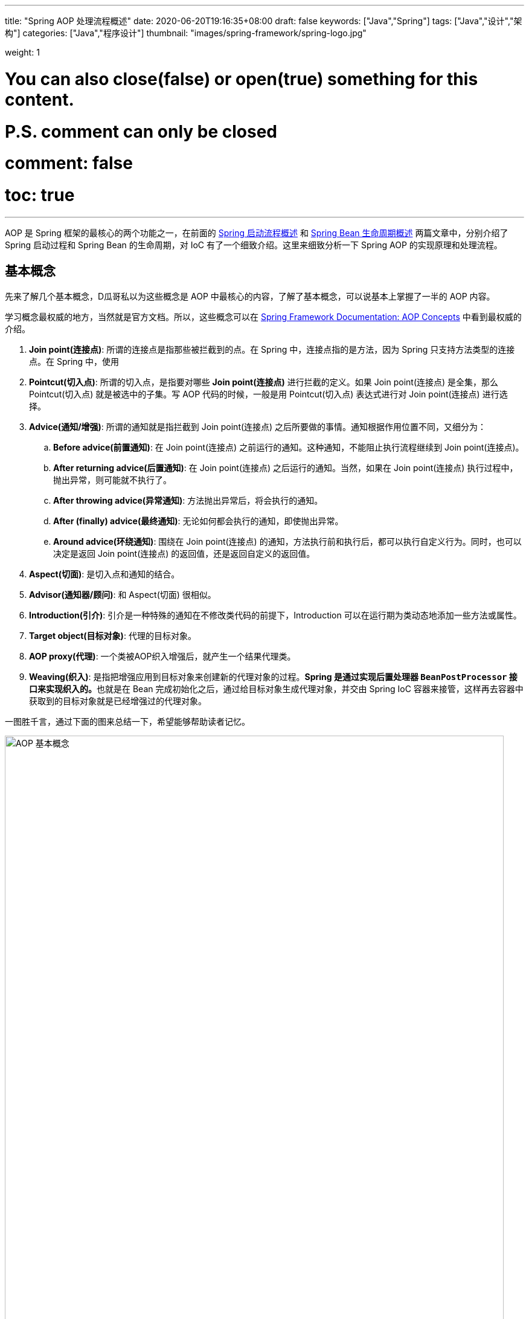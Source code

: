---
title: "Spring AOP 处理流程概述"
date: 2020-06-20T19:16:35+08:00
draft: false
keywords: ["Java","Spring"]
tags: ["Java","设计","架构"]
categories: ["Java","程序设计"]
thumbnail: "images/spring-framework/spring-logo.jpg"

weight: 1

# You can also close(false) or open(true) something for this content.
# P.S. comment can only be closed
# comment: false
# toc: true
---

:source-highlighter: pygments
:pygments-style: monokai
:pygments-linenums-mode: table
:source_attr: indent=0,subs="attributes,verbatim,quotes,macros"
:image_attr: align=center,width=100%
:icons: font

AOP 是 Spring 框架的最核心的两个功能之一，在前面的 https://www.diguage.com/post/spring-startup-process-overview/[Spring 启动流程概述^] 和 https://www.diguage.com/post/spring-bean-lifecycle-overview/[Spring Bean 生命周期概述^] 两篇文章中，分别介绍了 Spring 启动过程和 Spring Bean 的生命周期，对 IoC 有了一个细致介绍。这里来细致分析一下 Spring AOP 的实现原理和处理流程。

== 基本概念

先来了解几个基本概念，D瓜哥私以为这些概念是 AOP 中最核心的内容，了解了基本概念，可以说基本上掌握了一半的 AOP 内容。

学习概念最权威的地方，当然就是官方文档。所以，这些概念可以在 https://docs.spring.io/spring/docs/current/spring-framework-reference/core.html#aop-introduction-defn[Spring Framework Documentation: AOP Concepts^] 中看到最权威的介绍。

. **Join point(连接点)**: 所谓的连接点是指那些被拦截到的点。在 Spring 中，连接点指的是方法，因为 Spring 只支持方法类型的连接点。在 Spring 中，使用 
. **Pointcut(切入点)**: 所谓的切入点，是指要对哪些 *Join point(连接点)* 进行拦截的定义。如果 Join point(连接点) 是全集，那么 Pointcut(切入点) 就是被选中的子集。写 AOP 代码的时候，一般是用 Pointcut(切入点) 表达式进行对 Join point(连接点) 进行选择。
. **Advice(通知/增强)**: 所谓的通知就是指拦截到 Join point(连接点) 之后所要做的事情。通知根据作用位置不同，又细分为：
.. **Before advice(前置通知)**: 在 Join point(连接点) 之前运行的通知。这种通知，不能阻止执行流程继续到 Join point(连接点)。
.. **After returning advice(后置通知)**: 在 Join point(连接点) 之后运行的通知。当然，如果在 Join point(连接点) 执行过程中，抛出异常，则可能就不执行了。
.. **After throwing advice(异常通知)**: 方法抛出异常后，将会执行的通知。
.. **After (finally) advice(最终通知)**: 无论如何都会执行的通知，即使抛出异常。
.. **Around advice(环绕通知)**: 围绕在 Join point(连接点) 的通知，方法执行前和执行后，都可以执行自定义行为。同时，也可以决定是返回 Join point(连接点) 的返回值，还是返回自定义的返回值。
. **Aspect(切面)**: 是切入点和通知的结合。
. **Advisor(通知器/顾问)**: 和 Aspect(切面) 很相似。
. **Introduction(引介)**: 引介是一种特殊的通知在不修改类代码的前提下，Introduction 可以在运行期为类动态地添加一些方法或属性。
. **Target object(目标对象)**: 代理的目标对象。
. **AOP proxy(代理)**: 一个类被AOP织入增强后，就产生一个结果代理类。
. **Weaving(织入)**: 是指把增强应用到目标对象来创建新的代理对象的过程。**Spring 是通过实现后置处理器 `BeanPostProcessor` 接口来实现织入的。**也就是在 Bean 完成初始化之后，通过给目标对象生成代理对象，并交由 Spring IoC 容器来接管，这样再去容器中获取到的目标对象就是已经增强过的代理对象。

一图胜千言，通过下面的图来总结一下，希望能够帮助读者记忆。

image::/images/spring-framework/aop-concepts.png[align="center",title="AOP 基本概念",alt="AOP 基本概念",width="98%"]

== 实现原理

Spring AOP 的实现原理说起来只有一句话：如果使用接口，则用 JDK 的动态代理实现；如果没有实现接口，则使用 CGLIB 通过字节码技术来实现。如图：

image::/images/spring-framework/aop-principle.png[align="center",title="AOP 实现原理",alt="AOP 实现原理",width="98%"]

JDK 的动态代理和 CGLIB 字节码技术在实现上也略有不同。如图：

image::/images/spring-framework/spring-aop-process.png[align="center",title="AOP 实现原理：JDK vs CGLIB",alt="AOP 实现原理：JDK vs CGLIB",width="98%"]

关于动态代理，D瓜哥有篇文章还在酝酿，稍后发布出来，再详细介绍。

// == 加载配置

== AOP 织入流程

在 https://www.diguage.com/post/spring-bean-lifecycle-overview/[Spring Bean 生命周期概述^] 中介绍的 Spring Bean 声明周期流程，再结合上面提到的实现原理，如果让你设计一个 AOP 功能，你会怎么设计？

大家想一想，AOP 的三要素是什么？无非就是：① Target object(目标对象)，解决增强的作用对象问题；② Pointcut(切入点)，解决在哪里增强的问题；③ Advice(通知/增强)，解决怎么争强的问题。到这里，思路应该比较清晰了：

* 第一步：创建实例对象
* 第二步：提取切面信息，包括 Pointcut(切入点)、Advice(通知/增强)。
* 第三步：判断实例对象是否符合 Pointcut(切入点) 的选择条件；如果符合，执行下一步；否则直接跳过。
* 第四步：创建代理，在 Target object(目标对象) 的  Pointcut(切入点) 上，Weaving(织入) Advice(通知/增强) 操作。

很多人以为这就完事了，以后方法调用直接执行增强、执行原始方法就完事了。其实，并不是这样的。如下图：

image::/images/spring-framework/aspects-applied-process.jpg[align="center",title="Aspect 应用流程",alt="Aspect 应用流程",width="98%"]

经过前面四步处理后，**Spring 把 Target object(目标对象) 和 Advice(通知/增强) 编织在一起后，再调用代理对象的方法，代理对象就会把调用再次处理，匹配的通知和方法按顺序执行；不匹配的方法，则不会执行通知，而是只执行方法本身。**

洋洋洒洒又写了好长篇幅，关于这部分的源码分析另外单独开一篇文章详细介绍吧。

== 参考资料

. https://juejin.im/post/5debc3676fb9a0162f62113f[spring AOP源码深度解析 - 掘金^]
. https://zhuanlan.zhihu.com/p/35135042[spring AOP 源码解析（一） - 知乎^]
. https://www.baeldung.com/spring-aop-vs-aspectj[Comparing Spring AOP and AspectJ | Baeldung^] -- 这篇文章非常细致地对比了 Spring AOP 与 AspectJ 的异同。推荐。
. https://stackoverflow.com/questions/29650355/why-in-spring-aop-the-object-are-wrapped-into-a-jdk-proxy-that-implements-interf[java - Why in Spring AOP the object are wrapped into a JDK proxy that implements interfaces? - Stack Overflow^]







